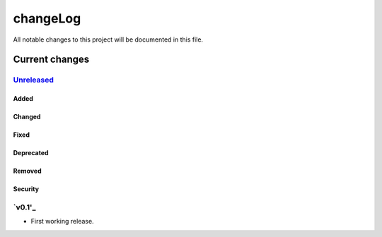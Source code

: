 =========
changeLog
=========

All notable changes to this project will be documented in this file.

***************
Current changes
***************

`Unreleased`_
=============

Added
-----

Changed
-------

Fixed
-----

Deprecated
----------

Removed
-------

Security
--------

`v0.1'_
=======

* First working release.

.. _Unreleased: https://github.com/miurahr/picast/compare/v0.1...HEAD
.. _v0.1: https://github.com/miurahr/picast/releases/tag/v0.1
